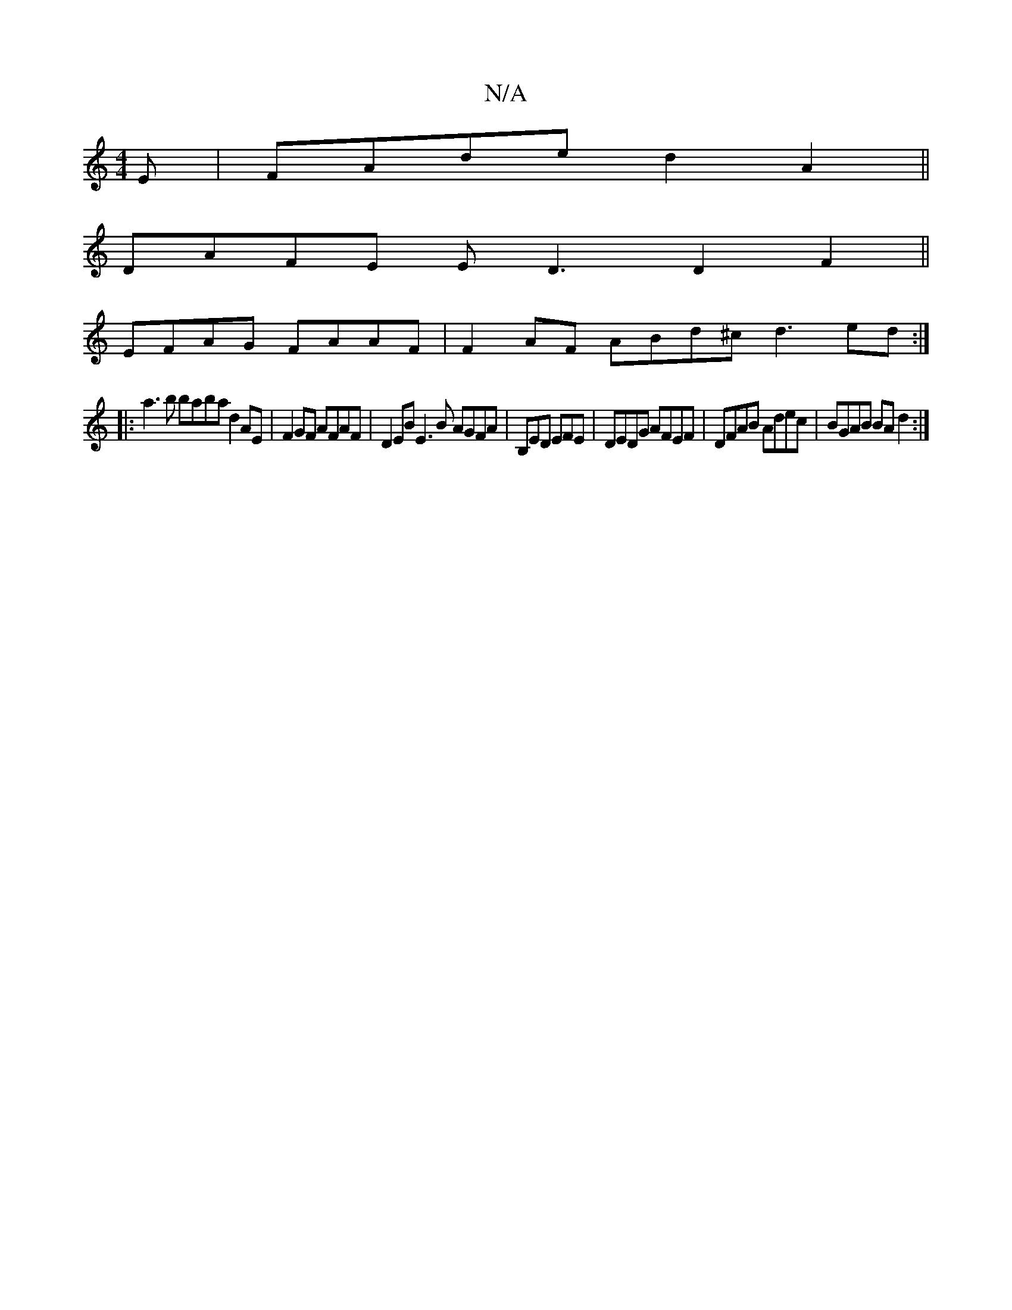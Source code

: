X:1
T:N/A
M:4/4
R:N/A
K:Cmajor
E|FAde d2A2||
DAFE ED3 D2F2 || 
EFAG FAAF| F2AF ABd^c d3 ed :|
|: a3b baba d2AE | F2GF AFAF | D2EB E3B AGFA | B,ED EFE | DEDG AFEF|DFAB Adec|BGAB BAd2:|


DA A2F2 D2 :|
D2FE DEFA | dedB FEDF | DFGG A3